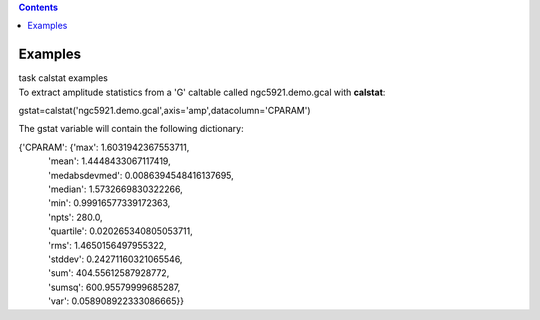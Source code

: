 .. contents::
   :depth: 3
..

.. container::
   :name: viewlet-above-content-title

Examples
========

.. container::
   :name: viewlet-below-content-title

.. container:: documentDescription description

   task calstat examples

.. container:: section
   :name: viewlet-above-content-body

.. container:: section
   :name: content-core

   .. container::
      :name: parent-fieldname-text

      To extract amplitude statistics from a 'G' caltable called
      ngc5921.demo.gcal with **calstat**:

      .. container:: casa-input-box

         gstat=calstat('ngc5921.demo.gcal',axis='amp',datacolumn='CPARAM')

      The gstat variable will contain the following dictionary:

      .. container:: casa-output-box

         | {'CPARAM': {'max': 1.6031942367553711,
         |             'mean': 1.4448433067117419,
         |             'medabsdevmed': 0.0086394548416137695,
         |             'median': 1.5732669830322266,
         |             'min': 0.99916577339172363,
         |             'npts': 280.0,
         |             'quartile': 0.020265340805053711,
         |             'rms': 1.4650156497955322,
         |             'stddev': 0.24271160321065546,
         |             'sum': 404.55612587928772,
         |             'sumsq': 600.95579999685287,
         |             'var': 0.058908922333086665}}

       

       

.. container:: section
   :name: viewlet-below-content-body
